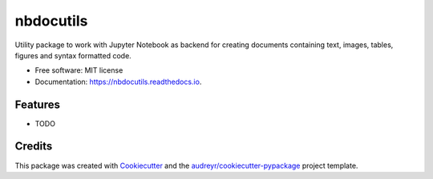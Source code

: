 ==========
nbdocutils
==========


.. image:: https://img.shields.io/pypi/v/nbdocutils.svg
        :target: https://pypi.python.org/pypi/nbdocutils

.. image:: https://img.shields.io/travis/TobiSan5/nbdocutils.svg
        :target: https://travis-ci.com/TobiSan5/nbdocutils

.. image:: https://readthedocs.org/projects/nbdocutils/badge/?version=latest
        :target: https://nbdocutils.readthedocs.io/en/latest/?version=latest
        :alt: Documentation Status


.. image:: https://pyup.io/repos/github/TobiSan5/nbdocutils/shield.svg
     :target: https://pyup.io/repos/github/TobiSan5/nbdocutils/
     :alt: Updates



Utility package to work with Jupyter Notebook as backend for creating documents containing text, images, tables, figures and syntax formatted code.


* Free software: MIT license
* Documentation: https://nbdocutils.readthedocs.io.


Features
--------

* TODO

Credits
-------

This package was created with Cookiecutter_ and the `audreyr/cookiecutter-pypackage`_ project template.

.. _Cookiecutter: https://github.com/audreyr/cookiecutter
.. _`audreyr/cookiecutter-pypackage`: https://github.com/audreyr/cookiecutter-pypackage
